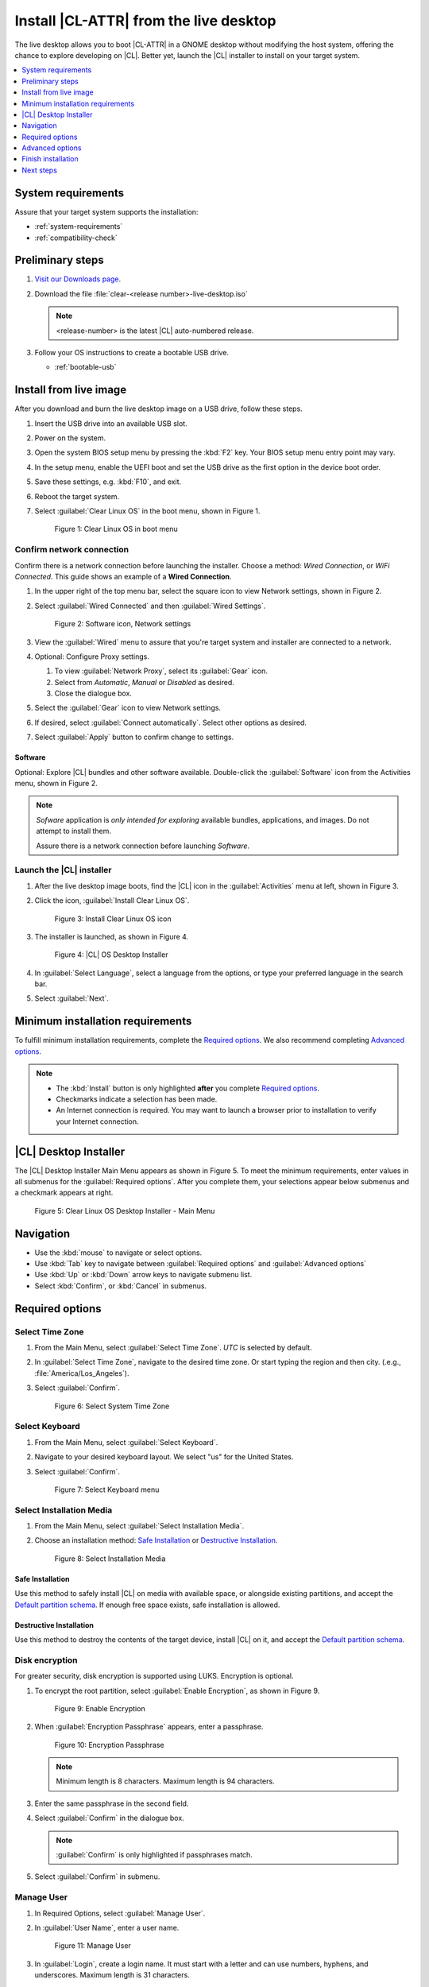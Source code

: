 .. _bare-metal-install-desktop:

Install |CL-ATTR| from the live desktop
#######################################

The live desktop allows you to boot |CL-ATTR| in a GNOME desktop without
modifying the host system, offering the chance to explore developing
on |CL|. Better yet, launch the |CL| installer to install on your target
system.

.. contents:: :local:
   :depth: 1

System requirements
*******************

Assure that your target system supports the installation:

* :ref:`system-requirements`
* :ref:`compatibility-check`

Preliminary steps
*****************

#. `Visit our Downloads page`_.

#. Download the file :file:`clear-<release number>-live-desktop.iso`

   .. note::

      <release-number> is the latest |CL| auto-numbered release.

#. Follow your OS instructions to create a bootable USB drive.

   * :ref:`bootable-usb`

.. _install-on-target-start:

Install from live image
***********************

After you download and burn the live desktop image on a USB drive, follow
these steps.

#. Insert the USB drive into an available USB slot.

#. Power on the system.

#. Open the system BIOS setup menu by pressing the :kbd:`F2` key.
   Your BIOS setup menu entry point may vary.

#. In the setup menu, enable the UEFI boot and set the USB drive as the
   first option in the device boot order.

#. Save these settings, e.g. :kbd:`F10`, and exit.

#. Reboot the target system.

#. Select :guilabel:`Clear Linux OS` in the boot menu, shown in Figure 1.

   .. figure:: figures/bare-metal-install-desktop-01.png
      :scale: 100%
      :alt: Clear Linux OS in boot menu

      Figure 1: Clear Linux OS in boot menu

.. _install-on-target-end:

Confirm network connection
==========================

Confirm there is a network connection before launching the installer.
Choose a method: `Wired Connection`, or `WiFi Connected`.
This guide shows an example of a **Wired Connection**.

#. In the upper right of the top menu bar, select the square icon to view
   Network settings, shown in Figure 2.

#. Select :guilabel:`Wired Connected` and then :guilabel:`Wired Settings`.

   .. figure:: figures/bare-metal-install-desktop-02.png
      :scale: 100%
      :alt: Software icon, Network settings

      Figure 2: Software icon, Network settings

#. View the :guilabel:`Wired` menu to assure that you're target system and
   installer are connected to a network.

#. Optional: Configure Proxy settings.

   #. To view :guilabel:`Network Proxy`, select its :guilabel:`Gear` icon.

   #. Select from `Automatic`, `Manual` or `Disabled` as desired.

   #. Close the dialogue box.

#. Select the :guilabel:`Gear` icon to view Network settings.

#. If desired, select :guilabel:`Connect automatically`.
   Select other options as desired.

#. Select :guilabel:`Apply` button to confirm change to settings.

Software
--------

Optional: Explore |CL| bundles and other software available. Double-click the :guilabel:`Software` icon from the Activities menu, shown in Figure 2.

.. note::

   `Sofware` application is *only intended for exploring* available bundles,
   applications, and images. Do not attempt to install them.

   Assure there is a network connection before launching `Software`.

Launch the |CL| installer
=========================

#. After the live desktop image boots, find the |CL| icon in
   the :guilabel:`Activities` menu at left, shown in Figure 3.

#. Click the icon, :guilabel:`Install Clear Linux OS`.

   .. figure:: figures/bare-metal-install-desktop-02.png
      :scale: 100%
      :alt: Install Clear Linux OS icon

      Figure 3: Install Clear Linux OS icon

#. The installer is launched, as shown in Figure 4.

   .. figure:: figures/bare-metal-install-desktop-04.png
      :scale: 100%
      :alt: |CL| Desktop Installer

      Figure 4: |CL| OS Desktop Installer

#. In :guilabel:`Select Language`, select a language from the options, or
   type your preferred language in the search bar.

#. Select :guilabel:`Next`.


.. _incl-bare-metal-beta-start:

Minimum installation requirements
*********************************

To fulfill minimum installation requirements, complete the
`Required options`_. We also recommend completing `Advanced options`_.

.. note::

   * The :kbd:`Install` button is only highlighted **after** you complete
     `Required options`_.

   * Checkmarks indicate a selection has been made.

   * An Internet connection is required. You may want to launch a browser
     prior to installation to verify your Internet connection.

|CL| Desktop Installer
**********************

The |CL| Desktop Installer Main Menu appears as shown in Figure 5. To meet
the minimum requirements, enter values in all submenus for the
:guilabel:`Required options`. After you complete them, your selections appear
below submenus and a checkmark appears at right.

.. figure:: figures/bare-metal-install-desktop-05.png
   :scale: 100%
   :alt: Clear Linux OS Desktop Installer - Main Menu

   Figure 5: Clear Linux OS Desktop Installer - Main Menu

Navigation
**********

* Use the :kbd:`mouse` to navigate or select options.

* Use :kbd:`Tab` key to navigate between :guilabel:`Required options`
  and :guilabel:`Advanced options`

* Use :kbd:`Up` or :kbd:`Down` arrow keys to navigate submenu list.

* Select :kbd:`Confirm`, or :kbd:`Cancel` in submenus.

Required options
****************

Select Time Zone
================

#. From the Main Menu, select :guilabel:`Select Time Zone`. `UTC` is selected
   by default.

#. In :guilabel:`Select Time Zone`, navigate to the desired time zone.
   Or start typing the region and then city.
   (.e.g., :file:`America/Los_Angeles`).

#. Select :guilabel:`Confirm`.

   .. figure:: figures/bare-metal-install-desktop-06.png
      :scale: 100%
      :alt: Select System Timezone

      Figure 6: Select System Time Zone

Select Keyboard
===============

#. From the Main Menu, select :guilabel:`Select Keyboard`.

#. Navigate to your desired keyboard layout. We select "us" for the
   United States.

#. Select :guilabel:`Confirm`.

   .. figure:: figures/bare-metal-install-desktop-07.png
      :scale: 100%
      :alt: Select Keyboard menu

      Figure 7: Select Keyboard menu

Select Installation Media
=========================

#. From the Main Menu, select :guilabel:`Select Installation Media`.

#. Choose an installation method: `Safe Installation`_ or
   `Destructive Installation`_.

   .. figure:: figures/bare-metal-install-desktop-08.png
      :scale: 100%
      :alt: Select Installation Media

      Figure 8: Select Installation Media

Safe Installation
-----------------
Use this method to safely install |CL| on media with available space, or
alongside existing partitions, and accept the `Default partition schema`_.
If enough free space exists, safe installation is allowed.

Destructive Installation
------------------------

Use this method to destroy the contents of the target device, install |CL| on it, and accept the `Default partition schema`_.

Disk encryption
===============

For greater security, disk encryption is supported using LUKS. Encryption is
optional.

#. To encrypt the root partition, select :guilabel:`Enable Encryption`,
   as shown in Figure 9.

   .. figure:: figures/bare-metal-install-desktop-09.png
      :scale: 100%
      :alt: Enable Encryption

      Figure 9: Enable Encryption

#. When :guilabel:`Encryption Passphrase` appears, enter a passphrase.

   .. figure:: figures/bare-metal-install-desktop-10.png
      :scale: 100%
      :alt: Encryption Passphrase

      Figure 10: Encryption Passphrase

   .. note::

      Minimum length is 8 characters. Maximum length is 94 characters.

#. Enter the same passphrase in the second field.

#. Select :guilabel:`Confirm` in the dialogue box.

   .. note::

      :guilabel:`Confirm` is only highlighted if passphrases match.

#. Select :guilabel:`Confirm` in submenu.

Manage User
===========

#. In Required Options, select :guilabel:`Manage User`.

#. In :guilabel:`User Name`, enter a user name.

   .. figure:: figures/bare-metal-install-desktop-11.png
      :scale: 100%
      :alt: Manage User

      Figure 11: Manage User

#. In :guilabel:`Login`, create a login name. It must start with a letter
   and can use numbers, hyphens, and underscores. Maximum length is 31
   characters.

#. In :guilabel:`Password`, enter a password. Minimum length is
   8 characters. Maximum length is 255 characters.

#. In :guilabel:`Confirm`, enter the same password.

   .. note::

      :guilabel:`Administrator` rights are selected by default.
      For security purposes, the default user must be assigned as an
      Administrator.

#. Select :kbd:`Confirm`.

   .. note::

      Select :guilabel:`Cancel` to return to the Main Menu.

Modify User
-----------

#. In Manager User, select :guilabel:`Manage User`.

#. Modify user details as desired.

#. Select :guilabel:`Confirm` to save the changes you made.

   .. note::

      Optional: Select :guilabel:`Cancel` to return to the Main Menu to
      revert changes.

Optional: Skip to `Finish installation`_.

Telemetry
=========

Choose whether to participate in `telemetry`. :ref:`telem-guide` is a |CL|
feature that reports failures and crashes to the |CL| development
team for improvements. For more information, see :ref:`telemetry-about`.

#. From :guilabel:`Required Options`, select :guilabel:`Telemetry`.

#. Select :kbd:`Confirm`.

#. If you don't wish to participate, deselect :kbd:`Enable Telemetry`.

#. Select :kbd:`Confirm`.

   .. figure:: figures/bare-metal-install-desktop-12.png
      :scale: 100%
      :alt: Enable Telemetry

      Figure 12: Enable Telemetry

Advanced options
****************

After you complete the `Required options`_, we recommend completing
:guilabel:`Advanced options`--though they're not required. Doing so
customizes your development environment, so you're ready to go immediately
after reboot.

* `Bundle Selection`_

* `Assign Hostname`_

As for bundles, you can always add more later with :ref:`swupd-guide`.

Bundle Selection
================

#. On the Advanced menu, select :guilabel:`Bundle Selection`

#. Select your desired bundles.

   .. figure:: figures/bare-metal-install-desktop-13.png
      :scale: 100%
      :alt: Bundle Selection

      Figure 13: Bundle Selection

#. Select :kbd:`Confirm`.

#. View the bundles that you selected.

   .. figure:: figures/bare-metal-install-desktop-14.png
      :scale: 100%
      :alt: Bundle Selections - Advanced Options

      Figure 14: Bundle Selections - Advanced Options

Optional: Skip to `Finish installation`_.

Assign Hostname
===============

#. In Advanced Options, select :guilabel:`Assign Hostname`.

#. In :guilabel:`Hostname`, enter the hostname only (excluding the domain).

   .. figure:: figures/bare-metal-install-desktop-15.png
      :scale: 100%
      :alt: Assign Hostname

      Figure 15: Assign Hostname

   .. note::

      Hostname does not allow empty spaces. Hostname must start with an
      alphanumeric character but may also contain hyphens. Maximum length of
      63 characters.

#. Navigate to :kbd:`Confirm` until highlighted.

#. Select :kbd:`Confirm`.

Optional: Skip to `Finish installation`_.

Finish installation
*******************

#. When you are satisfied with your installation configuration, select
   :guilabel:`Install`.

   .. figure:: figures/bare-metal-install-desktop-16.png
      :scale: 100%
      :alt: Assign Hostname

      Figure 16: Finish installation

   .. note:

      All checkmarks must be visible in :guilabel:`Required Options` for you to select :guilabel:`Install`.

#. If you do not enter a selection for all :guilabel:`Required Options`,
   the :guilabel:`Install` button remains greyed out, as shown
   in Figure 17. Return to `Required Options`_ and make selections.


   .. figure:: figures/bare-metal-install-desktop-17.png
      :scale: 100%
      :alt: Required Options - Incomplete

      Figure 17: Required Options - Incomplete

#. After installation is complete, select :guilabel:`Exit`.

#. Shut down the target system.

#. Remove the USB or any installation media.

#. Power on your system.

   .. note::

      Allow time for the graphical login to appear. A login prompt shows the administrative user that you created.

#. Log in as the adminstrative user.

Congratulations. You successfully installed |CL|.

Default partition schema
========================

Table 1 shows the defult partition schema with the exception of root,
which varies.

.. list-table:: **Table 1. Disk Partition Setup**
   :widths: 33, 33, 33
   :header-rows: 1

   * - FileSystem
     - Mount Point
     - Minimum size
   * - ``VFAT``
     - /boot
     - 150M
   * - ``swap``
     -
     - 256MB
   * - ``root``
     - /
     - *Size depends upon use case/desired bundles.*

Next steps
**********

:ref:`guides`

.. _Visit our downloads page: https://clearlinux.org/downloads
.. _Autoproxy: https://clearlinux.org/features/autoproxy

